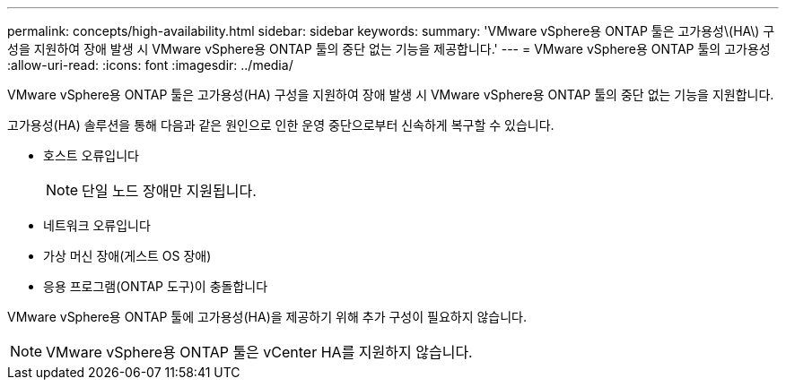---
permalink: concepts/high-availability.html 
sidebar: sidebar 
keywords:  
summary: 'VMware vSphere용 ONTAP 툴은 고가용성\(HA\) 구성을 지원하여 장애 발생 시 VMware vSphere용 ONTAP 툴의 중단 없는 기능을 제공합니다.' 
---
= VMware vSphere용 ONTAP 툴의 고가용성
:allow-uri-read: 
:icons: font
:imagesdir: ../media/


[role="lead"]
VMware vSphere용 ONTAP 툴은 고가용성(HA) 구성을 지원하여 장애 발생 시 VMware vSphere용 ONTAP 툴의 중단 없는 기능을 지원합니다.

고가용성(HA) 솔루션을 통해 다음과 같은 원인으로 인한 운영 중단으로부터 신속하게 복구할 수 있습니다.

* 호스트 오류입니다
+

NOTE: 단일 노드 장애만 지원됩니다.

* 네트워크 오류입니다
* 가상 머신 장애(게스트 OS 장애)
* 응용 프로그램(ONTAP 도구)이 충돌합니다


VMware vSphere용 ONTAP 툴에 고가용성(HA)을 제공하기 위해 추가 구성이 필요하지 않습니다.


NOTE: VMware vSphere용 ONTAP 툴은 vCenter HA를 지원하지 않습니다.
